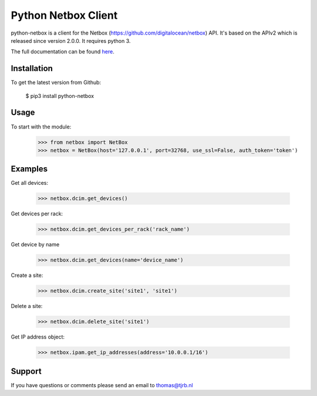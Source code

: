 ============================
Python Netbox Client
============================

python-netbox is a client for the Netbox (https://github.com/digitalocean/netbox) API.
It's based on the APIv2 which is released since version 2.0.0. It requires python 3.

The full documentation can be found here_.

.. _here: http://python-netbox.readthedocs.io/en/latest/#

-----------------
Installation
-----------------

To get the latest version from Github:

   $ pip3 install python-netbox

-----------------
Usage
-----------------
To start with the module:

    >>> from netbox import NetBox
    >>> netbox = NetBox(host='127.0.0.1', port=32768, use_ssl=False, auth_token='token')


-----------------
Examples
-----------------
Get all devices:

    >>> netbox.dcim.get_devices()

Get devices per rack:

    >>> netbox.dcim.get_devices_per_rack('rack_name')

Get device by name

    >>> netbox.dcim.get_devices(name='device_name')

Create a site:

    >>> netbox.dcim.create_site('site1', 'site1')

Delete a site:

    >>> netbox.dcim.delete_site('site1')

Get IP address object:

    >>> netbox.ipam.get_ip_addresses(address='10.0.0.1/16')

-----------------
Support
-----------------
If you have questions or comments please send an email to thomas@tjrb.nl

